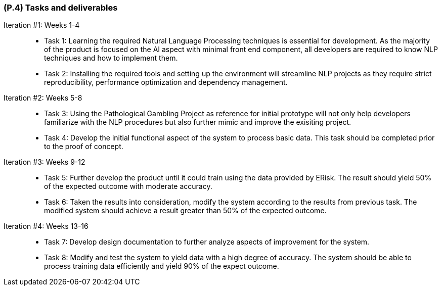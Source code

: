 [#p4,reftext=P.4]
=== (P.4) Tasks and deliverables

ifdef::env-draft[]
TIP: _**This is the core of the Project book**. It details the individual tasks listed under <<p3>> and their expected outcomes. It define the project's main activities and the results they must produce, associated with the milestone dates defined in <<p3>>._  <<BM22>>
endif::[]

Iteration #1: Weeks 1-4::
- Task 1: Learning the required Natural Language Processing techniques is essential for development. As the majority of the product is focused on the AI aspect with minimal front end component, all developers are required to know NLP techniques and how to implement them. 
- Task 2: Installing the required tools and setting up the environment will streamline NLP projects as they require strict reproducibility, performance optimization and dependency management.

Iteration #2: Weeks 5-8::
- Task 3: Using the Pathological Gambling Project as reference for initial prototype will not only help developers familiarize with the NLP procedures but also further mimic and improve the exisiting project.
- Task 4: Develop the initial functional aspect of the system to process basic data. This task should be completed prior to the proof of concept.

Iteration #3: Weeks 9-12::
- Task 5: Further develop the product until it could train using the data provided by ERisk. The result should yield 50% of the expected outcome with moderate accuracy.
- Task 6: Taken the results into consideration, modify the system according to the results from previous task. The modified system should achieve a result greater than 50% of the expected outcome.

Iteration #4: Weeks 13-16::
- Task 7: Develop design documentation to further analyze aspects of improvement for the system. 
- Task 8: Modify and test the system to yield data with a high degree of accuracy. The system should be able to process training data efficiently and yield 90% of the expect outcome.